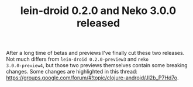 #+title: lein-droid 0.2.0 and Neko 3.0.0 released
#+tags: lein-droid neko update
#+post-type: news
#+OPTIONS: toc:nil author:nil

After a long time of betas and previews I've finally cut these two
releases. Not much differs from =lein-droid 0.2.0-preview3= and =neko
3.0.0-preview4=, but those two previews themselves contain some
breaking changes. Some changes are highlighted in this thread:
https://groups.google.com/forum/#!topic/clojure-android/Jl2b_P7Hd7o.
